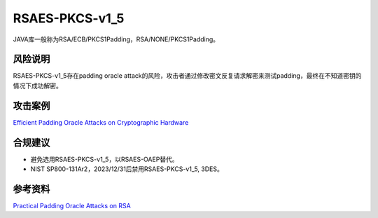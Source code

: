 RSAES-PKCS-v1_5
===============

JAVA库一般称为RSA/ECB/PKCS1Padding，RSA/NONE/PKCS1Padding。

风险说明
--------

RSAES-PKCS-v1_5存在padding oracle attack的风险，攻击者通过修改密文反复请求解密来测试padding，最终在不知道密钥的情况下成功解密。

攻击案例
--------

`Efficient Padding Oracle Attacks on Cryptographic Hardware <https://eprint.iacr.org/2012/417.pdf>`_


合规建议
--------

- 避免选用RSAES-PKCS-v1_5，以RSAES-OAEP替代。
- NIST SP800-131Ar2，2023/12/31后禁用RSAES-PKCS-v1_5, 3DES。


参考资料
--------

`Practical Padding Oracle Attacks on RSA <https://secgroup.dais.unive.it/wp-content/uploads/2012/11/Practical-Padding-Oracle-Attacks-on-RSA.html>`_

